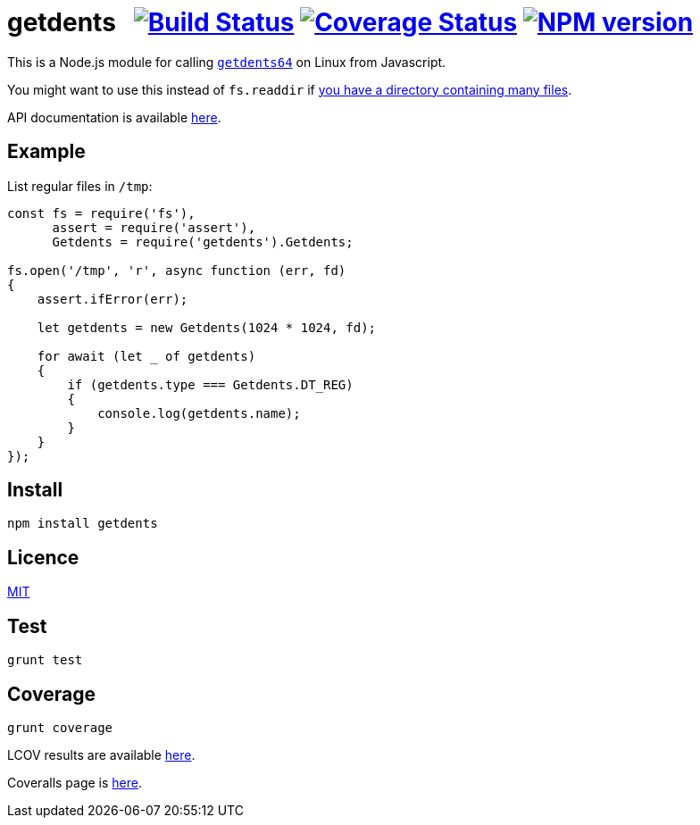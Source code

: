 = getdents{nbsp}{nbsp}{nbsp}image:https://circleci.com/gh/davedoesdev/getdents.svg?style=svg[Build Status,link=https://circleci.com/gh/davedoesdev/getdents] image:https://codecov.io/gh/davedoesdev/getdents/branch/master/graph/badge.svg[Coverage Status,link=https://codecov.io/gh/davedoesdev/getdents] image:https://img.shields.io/npm/v/getdents.svg[NPM version,link=https://www.npmjs.com/package/getdents]
:prewrap!:

This is a Node.js module for calling https://linux.die.net/man/2/getdents64[`getdents64`]
on Linux from Javascript.

You might want to use this instead of `fs.readdir` if http://be-n.com/spw/you-can-list-a-million-files-in-a-directory-but-not-with-ls.html[you have a directory containing many files].

API documentation is available http://rawgit.davedoesdev.com/davedoesdev/getdents/master/docs/index.html[here].

== Example

List regular files in `/tmp`:

[source,javascript]
----
const fs = require('fs'),
      assert = require('assert'),
      Getdents = require('getdents').Getdents;

fs.open('/tmp', 'r', async function (err, fd)
{
    assert.ifError(err);

    let getdents = new Getdents(1024 * 1024, fd);

    for await (let _ of getdents)
    {
        if (getdents.type === Getdents.DT_REG)
        {
            console.log(getdents.name);
        }
    }
});
----

== Install

[source,bash]
----
npm install getdents
----

== Licence

link:LICENCE[MIT]

== Test

[source,bash]
----
grunt test
----

== Coverage

[source,bash]
----
grunt coverage
----

LCOV results are available http://rawgit.davedoesdev.com/davedoesdev/getdents/master/coverage/lcov-report/index.html[here].

Coveralls page is https://coveralls.io/r/davedoesdev/getdents[here].
